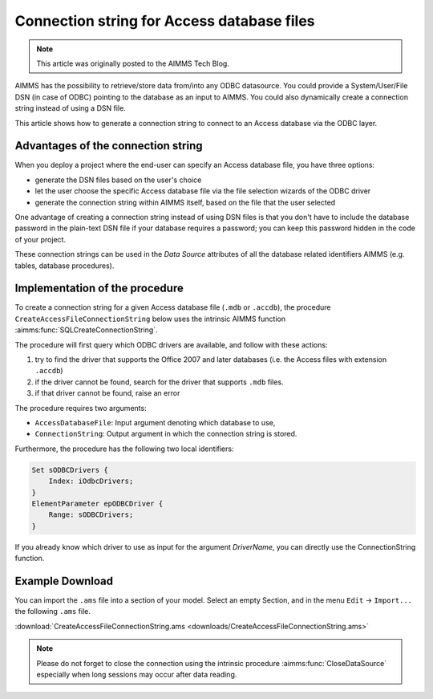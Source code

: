 Connection string for Access database files
============================================

.. meta::
   :description: How to connect to a MS Access database file via the ODBC connection string.
   :keywords: MS ACCESS, ODBC, connection string

.. note::

    This article was originally posted to the AIMMS Tech Blog.

AIMMS has the possibility to retrieve/store data from/into any ODBC datasource. You could provide a System/User/File DSN (in case of ODBC) pointing to the database as an input to AIMMS. You could also dynamically create a connection string instead of using a DSN file. 

This article shows how to generate a connection string to connect to an Access database via the ODBC layer. 

Advantages of the connection string
------------------------------------------

When you deploy a project where the end-user can specify an Access database file, you have three options:

* generate the DSN files based on the user's choice
* let the user choose the specific Access database file via the file selection wizards of the ODBC driver
* generate the connection string within AIMMS itself, based on the file that the user selected

One advantage of creating a connection string instead of using DSN files is that you don't have to include the database password in the plain-text DSN file if your database requires a password; you can keep this password hidden in the code of your project.

These connection strings can be used in the *Data Source* attributes of all the database related identifiers AIMMS (e.g. tables, database procedures).

Implementation of the procedure
-------------------------------------

To create a connection string for a given Access database file (``.mdb`` or ``.accdb``), the procedure ``CreateAccessFileConnectionString`` below uses the intrinsic AIMMS function :aimms:func:`SQLCreateConnectionString`. 

The procedure will first query which ODBC drivers are available, and follow with these actions:

1. try to find the driver that supports the Office 2007 and later databases (i.e. the Access files with extension ``.accdb``) 
2. if the driver cannot be found, search for the driver that supports ``.mdb`` files. 
3. if that driver cannot be found, raise an error

The procedure requires two arguments:

* ``AccessDatabaseFile``: Input argument denoting which database to use,
* ``ConnectionString``: Output argument in which the connection string is stored.

Furthermore, the procedure has the following two local identifiers:

.. code-block:: aimms

    Set sODBCDrivers {
        Index: iOdbcDrivers;
    }
    ElementParameter epODBCDriver {
        Range: sODBCDrivers;
    }

.. code-block:: aimms
    :linenos:

    !Find all ODBC drivers
    while LoopCount <= SQLNumberOfDrivers( 'ODBC' ) do
        SetElementAdd(
            Setname : sODBCDrivers , 
            Elempar : epODBCDriver , 
            Newname : SQLDriverName( 'ODBC' , Loopcount) ) ;
    endwhile ;
  
    !First try to find the driver that handles both Access 2007 and up 
    !drivers (i.e. .accdb)
    epODBCDriver := first( iOdbcDrivers | 
                 FindString(iOdbcDrivers,"*.accdb" ));
  
    !if that does not exist, then try to find the driver that 
    !handles .mdb files
    if not epODBCDriver then
        epODBCDriver := first( iOdbcDrivers | 
                                 FindString(iOdbcDrivers,"*.mdb"));
    endif ;
  
    !If we also could not find this driver, we have a problem...
    if not epODBCDriver then
        raise error "Could not find MS Access ODBC driver!" ;
    endif ;
  
  
    !Now we can create the connection string based on the name of the
    !driver, the name of the database. We provide the DefaultDir as
    !an additional argument to ensure that paths relative to the
    !prj file will work also. If you provide an absolute path as the
    !first argument, the ODBC layer will discard the DefaultDir information.
    ConnectionString := SQLCreateConnectionString(
        DatabaseInterface              :  'odbc',
        DriverName                     :  epODBCDriver,
        DatabaseName                   :  AccessDatabaseFile,
        AdditionalConnectionParameters :  ";DefaultDir=.\\") ;

If you already know which driver to use as input for the argument *DriverName*, you can directly use the ConnectionString function. 

Example Download
----------------------
        
You can import the ``.ams`` file into a section of your model. Select an empty Section, and in the menu ``Edit`` → ``Import...`` the following ``.ams`` file.

:download:`CreateAccessFileConnectionString.ams <downloads/CreateAccessFileConnectionString.ams>`

.. note:: Please do not forget to close the connection using the intrinsic procedure :aimms:func:`CloseDataSource` especially when long sessions may occur after data reading.

.. Related materials
.. -------------------

.. * :doc:`../118/118-Connect-SQLite`: To build the mapping between AIMMS and database columns (database table identifier) 
 


